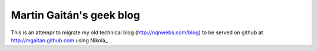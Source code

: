 Martin Gaitán's geek blog
=========================

This is an attempr to migrate my old technical blog (http://nqnwebs.com/blog)  
to be served on github at http://mgaitan.github.com  using Nikola_ 

.. _Nikola:: http://nikola.ralsina.com.ar 
